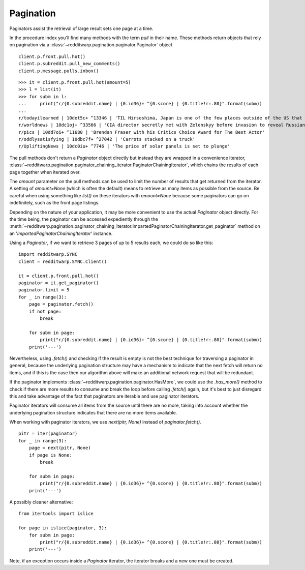 
==========
Pagination
==========

Paginators assist the retrieval of large result sets one page at a time.

In the procedure index you'll find many methods with the term `pull` in their
name. These methods return objects that rely on pagination via a
:class:`~redditwarp.pagination.paginator.Paginator` object.

::

   client.p.front.pull.hot()
   client.p.subreddit.pull_new_comments()
   client.p.message.pulls.inbox()

::

   >>> it = client.p.front.pull.hot(amount=5)
   >>> l = list(it)
   >>> for subm in l:
   ...     print("r/{0.subreddit.name} | {0.id36}+ ^{0.score} | {0.title!r:.80}".format(subm))
   ...
   r/todayilearned | 10det5c+ ^13346 | 'TIL Hirsoshima, Japan is one of the few places outside of the US that celebrate
   r/worldnews | 10dc1oj+ ^33566 | 'CIA director secretly met with Zelenskyy before invasion to reveal Russian plot
   r/pics | 10dd7oi+ ^11680 | 'Brendan Fraser with his Critics Choice Award for The Best Actor'
   r/oddlysatisfying | 10dbc7f+ ^27042 | 'Carrots stacked on a truck'
   r/UpliftingNews | 10dc0iu+ ^7746 | 'The price of solar panels is set to plunge'

The pull methods don't return a `Paginator` object directly but instead they
are wrapped in a convenience iterator,
:class:`~redditwarp.pagination.paginator_chaining_iterator.PaginatorChainingIterator`,
which chains the results of each page together when iterated over.

The `amount` parameter on the pull methods can be used to limit the number of
results that get returned from the iterator. A setting of `amount=None` (which
is often the default) means to retrieve as many items as possible from the
source. Be careful when using something like `list()` on these iterators with
`amount=None` because some paginators can go on indefinitely, such as the front
page listings.

Depending on the nature of your application, it may be more convenient to use
the actual `Paginator` object directly. For the time being, the paginator can
be accessed expediently through the
:meth:`~redditwarp.pagination.paginator_chaining_iterator.ImpartedPaginatorChainingIterator.get_paginator`
method on an
'`ImpartedPaginatorChainingIterator`' instance.

Using a `Paginator`, if we want to retrieve 3 pages of up to 5 results each, we
could do so like this::

   import redditwarp.SYNC
   client = redditwarp.SYNC.Client()

   it = client.p.front.pull.hot()
   paginator = it.get_paginator()
   paginator.limit = 5
   for _ in range(3):
       page = paginator.fetch()
       if not page:
           break

       for subm in page:
           print("r/{0.subreddit.name} | {0.id36}+ ^{0.score} | {0.title!r:.80}".format(subm))
       print('---')

Nevertheless, using `.fetch()` and checking if the result is empty is not the
best technique for traversing a paginator in general, because the underlying
pagination structure may have a mechanism to indicate that the next fetch will
return no items, and if this is the case then our algorithm above will
make an additional network request that will be redundant.

If the paginator implements :class:`~redditwarp.pagination.paginator.HasMore`,
we could use the `.has_more()` method to
check if there are more results to consume and break the loop before calling
`.fetch()` again, but it's best to just disregard this and take advantage
of the fact that paginators are iterable and use paginator iterators.

Paginator iterators will consume all items from the source until there are no
more, taking into account whether the underlying pagination structure indicates
that there are no more items available.

When working with paginator iterators, we use `next(pitr, None)` instead of
`paginator.fetch()`.

::

   pitr = iter(paginator)
   for _ in range(3):
       page = next(pitr, None)
       if page is None:
           break

       for subm in page:
           print("r/{0.subreddit.name} | {0.id36}+ ^{0.score} | {0.title!r:.80}".format(subm))
       print('---')

A possibly cleaner alternative:

::

   from itertools import islice

   for page in islice(paginator, 3):
       for subm in page:
           print("r/{0.subreddit.name} | {0.id36}+ ^{0.score} | {0.title!r:.80}".format(subm))
       print('---')

Note, if an exception occurs inside a `Paginator` iterator, the iterator breaks
and a new one must be created.
